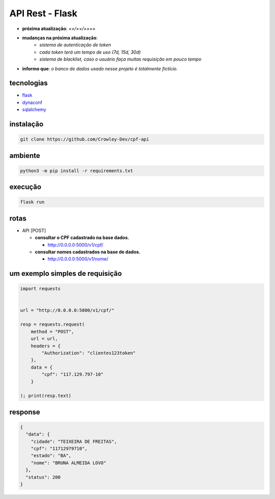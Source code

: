 API Rest - Flask
================

- **próxima atualização**: *××/××/××××*
- **mudanças na próxima atualização**:
   - *sistema de autenticação de token*
   - *cada token terá um tempo de uso (7d, 15d, 30d)*
   - *sistema de blacklist, caso o usuário faça muitas requisição em pouco tempo*

- **informo que**: *o banco de dados usado nesse projeto é totalmente fictício.*


tecnologias
-----------

- `flask`_
- `dynaconf`_
- `sqlalchemy`_

.. _flask: https://github.com/pallets/flask
.. _dynaconf: https://github.com/dynaconf/dynaconf
.. _sqlalchemy: https://github.com/zzzeek/sqlalchemy


instalação
----------

.. code-block:: powershell

	git clone https://github.com/Crowley-Dev/cpf-api


ambiente
--------

.. code-block:: powershell

	python3 -m pip install -r requirements.txt


execução
--------

.. code-block:: powershell

	flask run


rotas
-----

- API [POST]

  - **consultar o CPF cadastrado na base dados.**

    - http://0.0.0.0:5000/v1/cpf/


  - **consultar nomes cadastrados na base de dados.**

    - http://0.0.0.0:5000/v1/nome/


um exemplo simples de requisição
--------------------------------

.. code-block:: python

	import requests


	url = "http://0.0.0.0:5000/v1/cpf/"

	resp = requests.request(
	    method = "POST",
	    url = url,
	    headers = {
	        "Authorization": "clientes123token"
	    },
            data = {
                "cpf": "117.129.797-10"
            }

	); print(resp.text)


response
--------

.. code-block:: json

	{
	  "data": {
	    "cidade": "TEIXEIRA DE FREITAS",
	    "cpf": "11712979710",
	    "estado": "BA",
	    "nome": "BRUNA ALMEIDA LOVO"
	  },
	  "status": 200
	}
